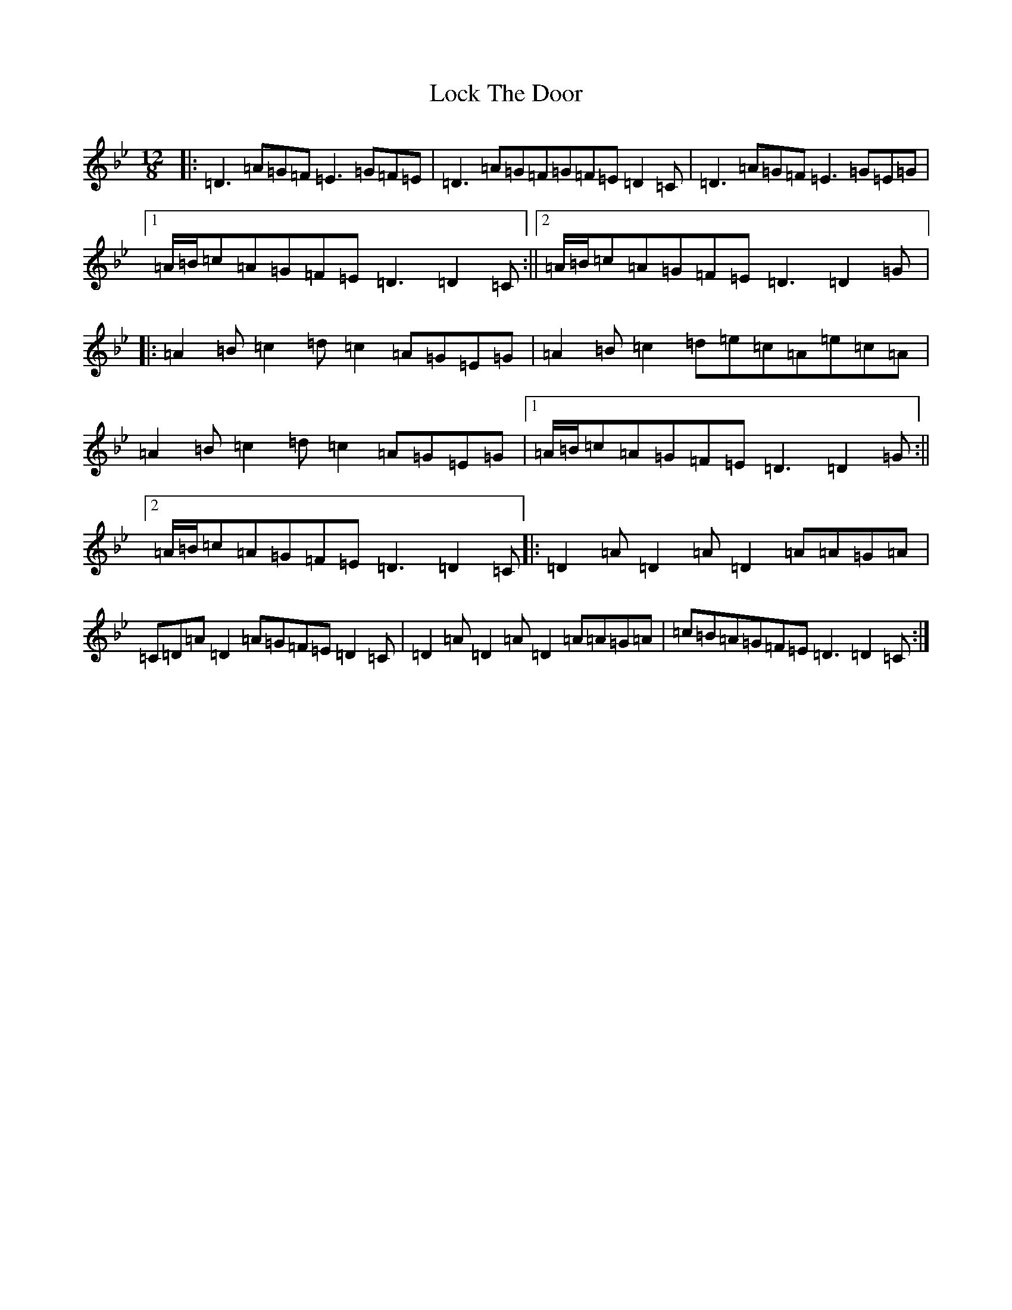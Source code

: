 X: 12663
T: Lock The Door
S: https://thesession.org/tunes/1199#setting1199
Z: E Dorian
R: slide
M:12/8
L:1/8
K: C Dorian
|:=D3=A=G=F=E3=G=F=E|=D3=A=G=F=G=F=E=D2=C|=D3=A=G=F=E3=G=E=G|1=A/2=B/2=c=A=G=F=E=D3=D2=C:||2=A/2=B/2=c=A=G=F=E=D3=D2=G|:=A2=B=c2=d=c2=A=G=E=G|=A2=B=c2=d=e=c=A=e=c=A|=A2=B=c2=d=c2=A=G=E=G|1=A/2=B/2=c=A=G=F=E=D3=D2=G:||2=A/2=B/2=c=A=G=F=E=D3=D2=C|:=D2=A=D2=A=D2=A=A=G=A|=C=D=A=D2=A=G=F=E=D2=C|=D2=A=D2=A=D2=A=A=G=A|=c=B=A=G=F=E=D3=D2=C:|